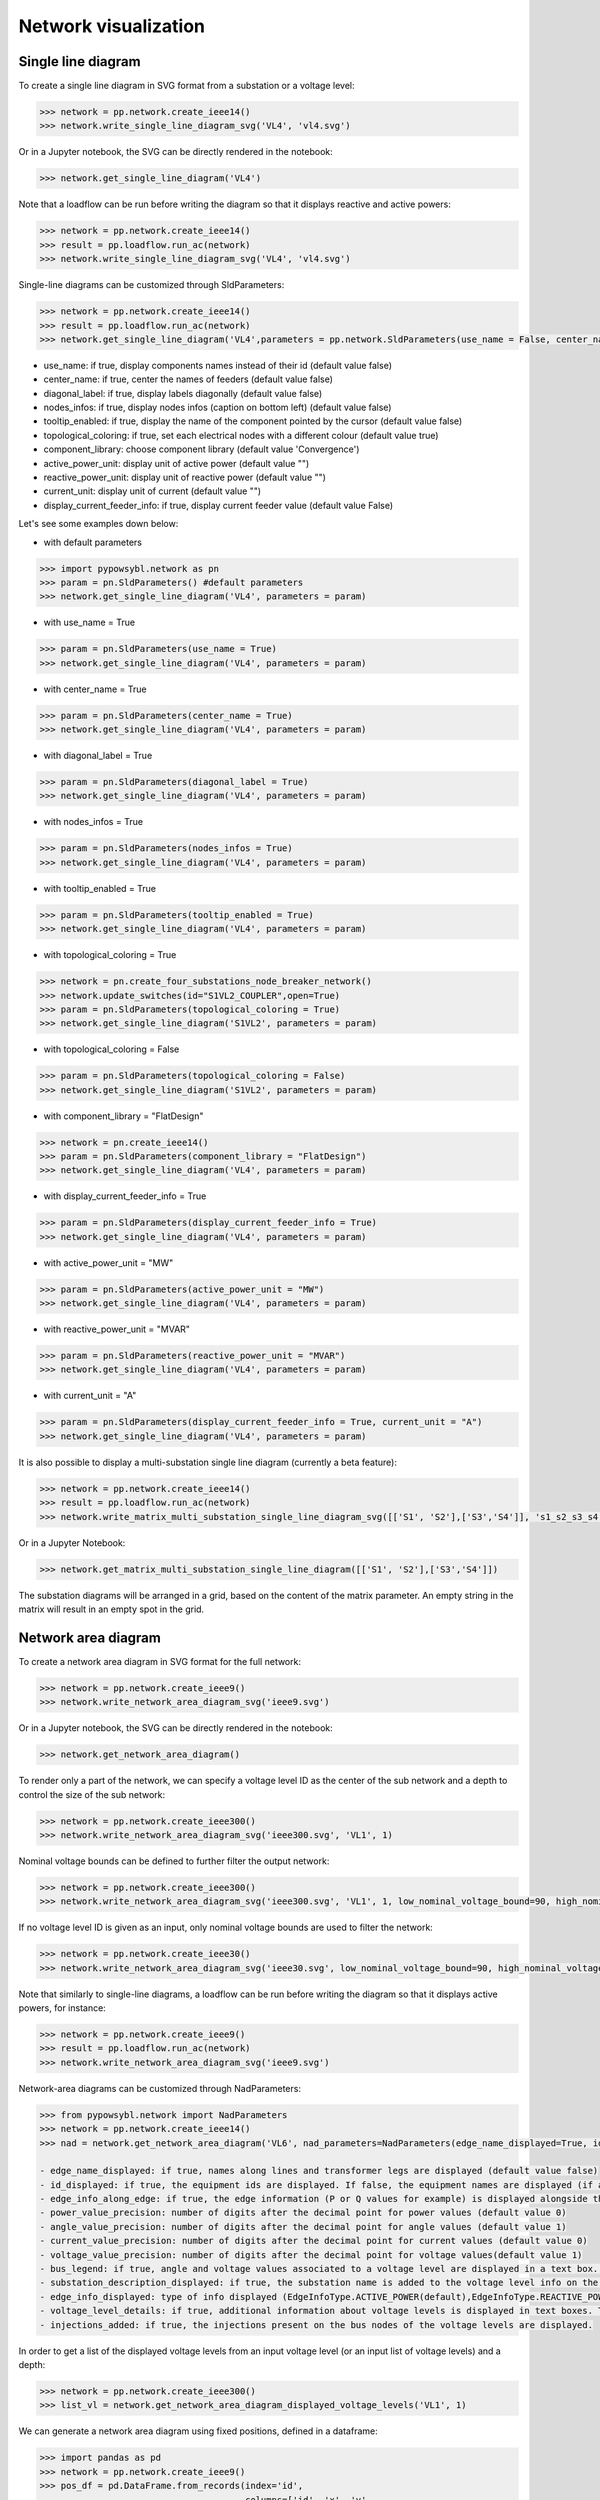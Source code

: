 Network visualization
=====================

Single line diagram
-------------------

To create a single line diagram in SVG format from a substation or a voltage level:

.. code-block:: python

    >>> network = pp.network.create_ieee14()
    >>> network.write_single_line_diagram_svg('VL4', 'vl4.svg')

Or in a Jupyter notebook, the SVG can be directly rendered in the notebook:

.. code-block:: python

    >>> network.get_single_line_diagram('VL4')

Note that a loadflow can be run before writing the diagram so that it displays reactive and active powers:

.. code-block:: python

    >>> network = pp.network.create_ieee14()
    >>> result = pp.loadflow.run_ac(network)
    >>> network.write_single_line_diagram_svg('VL4', 'vl4.svg')

.. image:: ../_static/images/ieee14_vl4.svg
   :class: forced-white-background

Single-line diagrams can be customized through SldParameters:

.. code-block:: python

    >>> network = pp.network.create_ieee14()
    >>> result = pp.loadflow.run_ac(network)
    >>> network.get_single_line_diagram('VL4',parameters = pp.network.SldParameters(use_name = False, center_name = False, diagonal_label = False, nodes_infos = False, tooltip_enabled = False, topological_coloring = True, component_library = 'Convergence'))

- use_name: if true, display components names instead of their id (default value false)
- center_name: if true, center the names of feeders (default value false)
- diagonal_label: if true, display labels diagonally (default value false)
- nodes_infos: if true, display nodes infos (caption on bottom left) (default value false)
- tooltip_enabled: if true, display the name of the component pointed by the cursor (default value false)
- topological_coloring: if true, set each electrical nodes with a different colour (default value true)
- component_library: choose component library (default value 'Convergence')
- active_power_unit: display unit of active power (default value "")
- reactive_power_unit: display unit of reactive power (default value "")
- current_unit: display unit of current (default value "")
- display_current_feeder_info: if true, display current feeder value (default value False)


Let's see some examples down below:

- with default parameters

.. code-block:: python

    >>> import pypowsybl.network as pn
    >>> param = pn.SldParameters() #default parameters
    >>> network.get_single_line_diagram('VL4', parameters = param)

.. image:: ../_static/images/ieee14_SldParam_default.svg
   :class: forced-white-background

- with use_name = True

.. code-block:: python

    >>> param = pn.SldParameters(use_name = True)
    >>> network.get_single_line_diagram('VL4', parameters = param)

.. image:: ../_static/images/ieee14_SldParam_usename.svg
   :class: forced-white-background

- with center_name = True

.. code-block:: python

    >>> param = pn.SldParameters(center_name = True)
    >>> network.get_single_line_diagram('VL4', parameters = param)

.. image:: ../_static/images/ieee14_SldParam_centername.svg
   :class: forced-white-background

- with diagonal_label = True

.. code-block:: python

    >>> param = pn.SldParameters(diagonal_label = True)
    >>> network.get_single_line_diagram('VL4', parameters = param)

.. image:: ../_static/images/ieee14_SldParam_diagonallabel.svg
   :class: forced-white-background

- with nodes_infos = True

.. code-block:: python

    >>> param = pn.SldParameters(nodes_infos = True)
    >>> network.get_single_line_diagram('VL4', parameters = param)

.. image:: ../_static/images/ieee14_SldParam_nodesinfos.svg
   :class: forced-white-background

- with tooltip_enabled = True

.. code-block:: python

    >>> param = pn.SldParameters(tooltip_enabled = True)
    >>> network.get_single_line_diagram('VL4', parameters = param)

.. image:: ../_static/images/ieee14_SldParam_tooltipenabledtrue.png
   :class: forced-white-background

- with topological_coloring = True

.. code-block:: python

    >>> network = pn.create_four_substations_node_breaker_network()
    >>> network.update_switches(id="S1VL2_COUPLER",open=True)
    >>> param = pn.SldParameters(topological_coloring = True)
    >>> network.get_single_line_diagram('S1VL2', parameters = param)

.. image:: ../_static/images/SldParam_topologicalcoloringtrue.svg
   :class: forced-white-background

- with topological_coloring = False

.. code-block:: python

    >>> param = pn.SldParameters(topological_coloring = False)
    >>> network.get_single_line_diagram('S1VL2', parameters = param)

.. image:: ../_static/images/SldParam_topologicalcoloringfalse.svg
   :class: forced-white-background

- with component_library = "FlatDesign"

.. code-block:: python

    >>> network = pn.create_ieee14()
    >>> param = pn.SldParameters(component_library = "FlatDesign")
    >>> network.get_single_line_diagram('VL4', parameters = param)

.. image:: ../_static/images/ieee14_SldParam_complib_flatdesign.svg
   :class: forced-white-background

- with display_current_feeder_info = True

.. code-block:: python

    >>> param = pn.SldParameters(display_current_feeder_info = True)
    >>> network.get_single_line_diagram('VL4', parameters = param)

.. image:: ../_static/images/ieee14_SldParam_displaycurrentfeederinfo.svg
   :class: forced-white-background

- with active_power_unit = "MW"

.. code-block:: python

    >>> param = pn.SldParameters(active_power_unit = "MW")
    >>> network.get_single_line_diagram('VL4', parameters = param)

.. image:: ../_static/images/ieee14_SldParam_activepowerunit.svg
   :class: forced-white-background

- with reactive_power_unit = "MVAR"

.. code-block:: python

    >>> param = pn.SldParameters(reactive_power_unit = "MVAR")
    >>> network.get_single_line_diagram('VL4', parameters = param)

.. image:: ../_static/images/ieee14_SldParam_reactivepowerunit.svg
   :class: forced-white-background


- with current_unit = "A"

.. code-block:: python

    >>> param = pn.SldParameters(display_current_feeder_info = True, current_unit = "A")
    >>> network.get_single_line_diagram('VL4', parameters = param)

.. image:: ../_static/images/ieee14_SldParam_currentunit.svg
   :class: forced-white-background

It is also possible to display a multi-substation single line diagram (currently a beta feature):

.. code-block:: python

    >>> network = pp.network.create_ieee14()
    >>> result = pp.loadflow.run_ac(network)
    >>> network.write_matrix_multi_substation_single_line_diagram_svg([['S1', 'S2'],['S3','S4']], 's1_s2_s3_s4.svg')

.. image:: ../_static/images/ieee14_s1_s2_s3_s4.svg
   :class: forced-white-background

Or in a Jupyter Notebook:

.. code-block:: python

    >>> network.get_matrix_multi_substation_single_line_diagram([['S1', 'S2'],['S3','S4']])

The substation diagrams will be arranged in a grid, based on the content of the matrix parameter. An empty string in the matrix will result in an empty spot in the grid.

Network area diagram
--------------------

To create a network area diagram in SVG format for the full network:

.. code-block:: python

    >>> network = pp.network.create_ieee9()
    >>> network.write_network_area_diagram_svg('ieee9.svg')

Or in a Jupyter notebook, the SVG can be directly rendered in the notebook:

.. code-block:: python

    >>> network.get_network_area_diagram()

.. image:: ../_static/images/ieee9.svg
   :class: forced-white-background

To render only a part of the network, we can specify a voltage level ID as the center of the sub network and a depth
to control the size of the sub network:

.. code-block:: python

    >>> network = pp.network.create_ieee300()
    >>> network.write_network_area_diagram_svg('ieee300.svg', 'VL1', 1)

.. image:: ../_static/images/ieee300_subnetwork_vl1.svg
   :class: forced-white-background

Nominal voltage bounds can be defined to further filter the output network:

.. code-block:: python

    >>> network = pp.network.create_ieee300()
    >>> network.write_network_area_diagram_svg('ieee300.svg', 'VL1', 1, low_nominal_voltage_bound=90, high_nominal_voltage_bound=240)

.. image:: ../_static/images/ieee300_subnetwork_vl1_filtered.svg
   :class: forced-white-background

If no voltage level ID is given as an input, only nominal voltage bounds are used to filter the network:

.. code-block:: python

    >>> network = pp.network.create_ieee30()
    >>> network.write_network_area_diagram_svg('ieee30.svg', low_nominal_voltage_bound=90, high_nominal_voltage_bound=240)

.. image:: ../_static/images/ieee30_subnetwork_filtered_no_vl_id.svg
   :class: forced-white-background

Note that similarly to single-line diagrams, a loadflow can be run before writing the diagram so that it displays active powers, for instance:

.. code-block:: python

    >>> network = pp.network.create_ieee9()
    >>> result = pp.loadflow.run_ac(network)
    >>> network.write_network_area_diagram_svg('ieee9.svg')

Network-area diagrams can be customized through NadParameters:

.. code-block:: python

    >>> from pypowsybl.network import NadParameters
    >>> network = pp.network.create_ieee14()
    >>> nad = network.get_network_area_diagram('VL6', nad_parameters=NadParameters(edge_name_displayed=True, id_displayed=True, edge_info_along_edge=False, power_value_precision=1, angle_value_precision=0, current_value_precision=1, voltage_value_precision=0, bus_legend=False, substation_description_displayed=True, edge_info_displayed=EdgeInfoType.REACTIVE_POWER, voltage_level_details=False, injections_added=True))

    - edge_name_displayed: if true, names along lines and transformer legs are displayed (default value false)
    - id_displayed: if true, the equipment ids are displayed. If false, the equipment names are displayed (if a name is null, then the id is displayed) (default value false)
    - edge_info_along_edge: if true, the edge information (P or Q values for example) is displayed alongside the edge. If false, the edge information is displayed perpendicularly to the edge (default value true)
    - power_value_precision: number of digits after the decimal point for power values (default value 0)
    - angle_value_precision: number of digits after the decimal point for angle values (default value 1)
    - current_value_precision: number of digits after the decimal point for current values (default value 0)
    - voltage_value_precision: number of digits after the decimal point for voltage values(default value 1)
    - bus_legend: if true, angle and voltage values associated to a voltage level are displayed in a text box. If false, only the voltage level name is displayed (default value true)
    - substation_description_displayed: if true, the substation name is added to the voltage level info on the diagram (default value false)
    - edge_info_displayed: type of info displayed (EdgeInfoType.ACTIVE_POWER(default),EdgeInfoType.REACTIVE_POWER or EdgeInfoType.CURRENT)
    - voltage_level_details: if true, additional information about voltage levels is displayed in text boxes. The content of the additional information is determined by the label provider that is used.
    - injections_added: if true, the injections present on the bus nodes of the voltage levels are displayed.



In order to get a list of the displayed voltage levels from an input voltage level (or an input list of voltage levels) and a depth:

.. code-block:: python

    >>> network = pp.network.create_ieee300()
    >>> list_vl = network.get_network_area_diagram_displayed_voltage_levels('VL1', 1)


We can generate a network area diagram using fixed positions, defined in a dataframe:

.. code-block:: python

    >>> import pandas as pd
    >>> network = pp.network.create_ieee9()
    >>> pos_df = pd.DataFrame.from_records(index='id',
                                           columns=['id', 'x', 'y', 
                                                    'legend_shift_x', 'legend_shift_y', 'legend_connection_shift_x', 'legend_connection_shift_y'], 
                                           data=[
                                               ('VL5',  10.0, 20.0, 80.0, -30, 80.0, 0),
                                               ('VL6', 400.0, 20.0, 80.0, -30, 80.0, 0),
                                               ('VL8', 800.0, 20.0, 80.0, -30, 80.0, 0)
                                           ])
    >>> nad = network.get_network_area_diagram(fixed_positions=pos_df)

In the dataframe:

- id is the equipment id for the node
- x, y define the position for the node
- legend_shift_x, legend_shift_y define the legend box top-left position (relative to the node position)
- legend_connection_shift_x, legend_connection_shift_y define the legend box side endpoint position (relative to the node position) for the segment connecting a node and its legend box

The optional parameter fixed_positions can also be set in the write_network_area_diagram function.
Note that positions for elements not included in the dataframe are computed using the current layout algorithm.


We can further customize the NAD diagram using the NadProfile. For example, to set
   - the labels for the branches, and the arrows direction
   - the VL and BUS descriptions in the VL info boxes

by using dataframes:

.. code-block:: python

    >>> import pandas as pd
    >>> network = pp.network.create_four_substations_node_breaker_network()
    >>> labels_df = pd.DataFrame.from_records(index='id', columns=['id', 'side1', 'middle', 'side2', 'arrow1', 'arrow2'],
                                              data=[
                                                  ('LINE_S2S3', 'L1_1', 'L1', 'L1_2', 'IN', 'IN'),
                                                  ('LINE_S3S4', 'L2_1', 'L2', 'L2_2', 'OUT', 'IN'),
                                                  ('TWT', 'TWT1_1', 'TWT1', 'TWT1_2', None, 'OUT')
                                              ])
    >>> vl_descriptions_df=pd.DataFrame.from_records(index='id',
                                              data=[
                                                 {'id': 'S1VL1', 'type': 'HEADER', 'description': 'VL A'},
                                                 {'id': 'S1VL1', 'type': 'FOOTER', 'description': 'VL A footer'},
                                                 {'id': 'S1VL2', 'type': 'HEADER', 'description': 'VL B'},
                                                 {'id': 'S2VL1', 'type': 'HEADER', 'description': 'VL C'},
                                                 {'id': 'S3VL1', 'type': 'HEADER', 'description': 'VL D'},
                                                 {'id': 'S3VL1', 'type': 'FOOTER', 'description': 'VL D footer'}
                                              ])
    >>> bus_descriptions_df=pd.DataFrame.from_records(index='id',
                                              data=[
                                                  {'id': 'S1VL1_0', 'description': 'BUS A'},
                                                  {'id': 'S1VL2_0', 'description': 'BUS B'},
                                                  {'id': 'S2VL1_0', 'description': 'BUS C'},
                                                  {'id': 'S3VL1_0', 'description': 'BUS D'}
                                              ])
    >>> bus_node_style_df = pd.DataFrame.from_records(index='id', 
                                              data=[
                                                  {'id': 'S1VL1_0', 'fill': 'red', 'edge': 'black', 'edge-width': '4px'},
                                                  {'id': 'S1VL2_0', 'fill': 'blue', 'edge': 'black', 'edge-width': '4px'},
                                                  {'id': 'S2VL1_0', 'fill': 'yellow', 'edge': 'black', 'edge-width': '4px'},
                                              ])
    >>> edge_style_df = pd.DataFrame.from_records(index='id', 
                                          data=[
                                              {'id': 'LINE_S2S3', 'edge1': 'blue', 'width1': '16px', 'dash1': '12,12' ,'edge2': 'blue', 'width2': '16px', 'dash2': '12,12'},
                                              {'id': 'LINE_S3S4', 'edge1': 'green',  'width1': '3px', 'edge2': 'green',  'width2': '3px'},
                                              {'id': 'TWT'      , 'edge1': 'yellow', 'width1': '4px', 'edge2': 'blue',  'width2': '4px'},
                                          ])
    >>> diagram_profile=pp.network.NadProfile(branch_labels=labels_df, vl_descriptions=vl_descriptions_df, bus_descriptions=bus_descriptions_df,
                                      bus_node_styles=bus_node_style_df, edge_styles=edge_style_df)
    >>> pars=pp.network.NadParameters(edge_name_displayed=True)
    >>> network.get_network_area_diagram(voltage_level_ids='S1VL1', depth=2, nad_parameters=pars, nad_profile=diagram_profile)

In the branch_labels dataframe parameter:
    - id is the branch id
    - side1 and side2 define the labels along the two branch's edges
    - middle defines the branch's label
    - arrow1 and arrow2 define the direction of the arrows at the ends of the branch: 'IN' or 'OUT'. None (or an empty string) does not display the arrow.

In the vl_descriptions dataframe parameter:
    - id is the VL id
    - type: 'HEADER' or 'FOOTER' determines if the descrtiption appears above or below the bus description, in the VL info box
    - description define a label for the VL. Entries with the same VL id are displayed sequentially as multiple rows

In the bus_descriptions dataframe parameter:
    - id is the BUS id
    - description define a label for the BUS

In the bus_node_styles dataframe parameter:
    - id is the BUS id
    - fill is the fill color for the node
    - edge is the edge color for the node
    - width is the width of the edge for the node

In the edge_styles dataframe parameter:
    - id is the branch id
    - edge1, width1 and dash1 is the color, the width and the dash pattern for the first branch's edge
    - edge2, width2 and dash2 is the color, the width and the dash pattern for the second branch's edge

The dash pattern string specifies the lengths of alternating dashes and gaps in the edge, separated by commas and/or spaces

An additional three_wt_labels dataframe parameter can be used to set the labels and the arrows direction for three winding transformers:
    - id is the three winding transformer id
    - side1, side2, and side3 define the labels along the three winding transformer legs
    - arrow1, arrow2, and arrow3 define the direction of the arrows at the ends of the three winding transformer legs: 'IN' or 'OUT'. None (or an empty string) does not display the arrow.

Similarly to the edge_styles, the three_wt_styles parameter can be used to set the style for the three winding transformers:
    - id is the three winding transformer id
    - edge1, width1 and dash1 is the color, the width and the dash pattern for the first transformer's leg
    - edge2, width2 and dash2 is the color, the width and the dash pattern for the second transformer's leg
    - edge3, width3 and dash3 is the color, the width and the dash pattern for the third transformer's leg

The optional parameter nad_profile can also be set in the write_network_area_diagram function.

We can create a NadProfile, initialized with default content (in terms of branch_labels, vl_descriptions, and bus_descriptions), by using the get_default_nad_profile function:

.. code-block:: python

    >>> default_profile = network.get_default_nad_profile()

This is useful for example if we want to update just a few labels and rely on the defaults for the other ones.

Network area diagram using geographical data
--------------------------------------------

We can load a network with geographical data (in WGS84 coordinates system) for substations and lines (in that case,
the geographical positions represent the line path). One way to do that is to load a CGMES file containing
a GL profile (Graphical Layout). By default this profile is not read. To activate GL profile loading and
creation of substations ans lines geographical positions in the PowSyBl network model we have to pass an
additional parameter to the load function.

.. code-block:: python

    >>> network = pp.network.load('MicroGridTestConfiguration_T4_BE_BB_Complete_v2.zip', {'iidm.import.cgmes.post-processors': 'cgmesGLImport'})

We can now check loaded position by displaying `SubstationPosition` and `LinePosition` extensions.

.. code-block:: python

    >>> network.get_extension('substationPosition')
                                      latitude  longitude
    id
    87f7002b-056f-4a6a-a872-1744eea757e3   51.3251    4.25926
    37e14a0f-5e34-4647-a062-8bfd9305fa9d   50.8038    4.30089

.. code-block:: python

    >>> network.get_extension('linePosition')
                                          latitude  longitude
    id                                   num
    b58bf21a-096a-4dae-9a01-3f03b60c24c7 0     50.8035    4.30113
                                         1     50.9169    4.34509
                                         2     51.0448    4.29565
                                         3     51.1570    4.38354
                                         4     51.3251    4.25926
    ffbabc27-1ccd-4fdc-b037-e341706c8d29 0     50.8035    4.30113
                                         1     50.9169    4.34509
                                         2     51.0448    4.29565
                                         3     51.1570    4.38354
                                         4     51.3251    4.25926

When we generate a network area diagram, an automatic force layout is performed by default.
The diagram looks like this:

.. code-block:: python

    >>> network.write_network_area_diagram('be.svg')

.. image:: ../_static/images/nad_microgridbe_force_layout.svg
   :class: forced-white-background

Now that we have geographical positions in our data model, we can change the layout to render the diagram with
the geographical layout:

.. code-block:: python

    >>> parameter = pp.network.NadParameters(layout_type=pp.network.NadLayoutType.GEOGRAPHICAL)
    >>> network.write_network_area_diagram('be.svg', nad_parameters=parameter)

.. image:: ../_static/images/nad_microgridbe_geo.svg
   :class: forced-white-background

Display diagrams using Jupyter widgets
--------------------------------------------
You can also display diagrams through `Jupyter widgets <https://github.com/powsybl/pypowsybl-jupyter>`_.

Get a handle on Jupyter widgets
~~~~~~~~~~~~~~~~~~~~~~~~~~~~~~~~~~~~~~~~~~~~

You can use the explorer to check the example notebooks given in the `pypowsybl-jupyter repository <https://github.com/powsybl/pypowsybl-jupyter/tree/main/examples>`_:

.. code-block:: bash

    pip install pypowsybl_jupyter
    jupyter lab

The network_explorer features three tabs:

* A tab for network-area diagrams;

* A tab for single-line diagrams;

* A tab for a map viewer.

Explore the network_explorer tabs
~~~~~~~~~~~~~~~~~~~~~~~~~~~~~~~~~~~~~~~~~~~~

- **The network-area diagram tab**

.. image:: ../_static/images/explorer_nad.png

The network-area diagram tab displays the network-area diagram of the selected voltage level in the left column at the desired depth.
The depth is user-defined, thanks to the slide button above the display zone.

.. image:: ../_static/images/explorer_slide_button.png

- **The single-line diagram tab**

.. image:: ../_static/images/explorer_sld.png

The single-line diagram tab displays the single-line diagram of the selected voltage level in the left column.
You can navigate from voltage level to voltage level using the circled arrows.

.. image:: ../_static/images/explorer_navigate.png

- **The map viewer tab**

.. image:: ../_static/images/explorer_map.png

The map viewer tab displays a geographical representation of the network with a background map.
The vertices of the graph are substations and the edges are lines, tie lines or HVDC lines.
Voltage levels are represented as concentric circles inside a substation:

.. image:: ../_static/images/explorer_map_substation.png

Selecting a voltage level on the left column will center the map on the corresponding substation.

Users can filter the displayed voltage levels through a nominal voltage filter. By default, only higher nominal voltages are selected.

Please note that if no geographical extensions are available for substations, the tab will be blank.

.. image:: ../_static/images/explorer_map_blank.png

Go further
~~~~~~~~~~~~~~~~~~~~~~~~~~~~~~~~~~~~~~~~~~~~

Check the complete documentation available on the widgets `here <https://powsybl.readthedocs.io/projects/pypowsybl-jupyter>`_.







